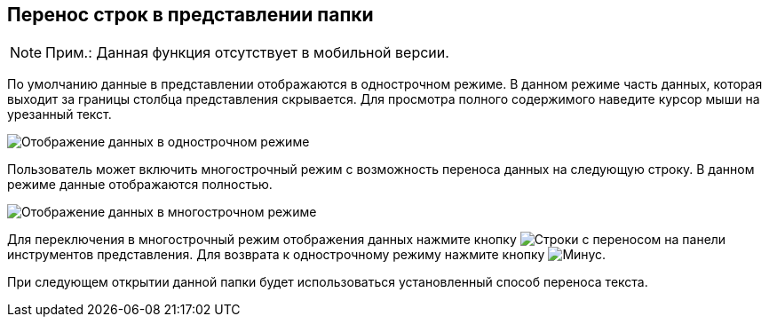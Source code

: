 
== Перенос строк в представлении папки

[NOTE]
====
[.note__title]#Прим.:# Данная функция отсутствует в мобильной версии.
====

По умолчанию данные в представлении отображаются в однострочном режиме. В данном режиме часть данных, которая выходит за границы столбца представления скрывается. Для просмотра полного содержимого наведите курсор мыши на урезанный текст.

image::viewarea_{dv}_folder_dots.png[Отображение данных в однострочном режиме]

Пользователь может включить многострочный режим с возможность переноса данных на следующую строку. В данном режиме данные отображаются полностью.

image::viewarea_size.png[Отображение данных в многострочном режиме]

Для переключения в многострочный режим отображения данных нажмите кнопку image:buttons/butt_grid_two_lines.png[Строки с переносом] на панели инструментов представления. Для возврата к однострочному режиму нажмите кнопку image:buttons/butt_grid_one_line.png[Минус].

При следующем открытии данной папки будет использоваться установленный способ переноса текста.
